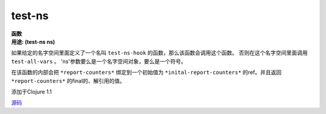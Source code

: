 test-ns
________

| **函数**
| **用途: (test-ns ns)**

如果给定的名字空间里面定义了一个名叫 ``test-ns-hook`` 的函数，那么该函数会调用这个函数。
否则在这个名字空间里面调用 ``test-all-vars`` 。 'ns'参数要么是一个名字空间对象，要么是一个符号。

在该函数的内部会把 ``*report-counters*`` 绑定到一个初始值为
``*inital-report-counters*`` 的ref。并且返回 ``*report-counters*`` 的final的、解引用的值。

添加于Clojure 1.1

`源码
<https://github.com/clojure/clojure/blob/fa927fd942532fd1340d0e294a823e03c1ca9c89/src/clj/clojure/test.clj#L719>`_
